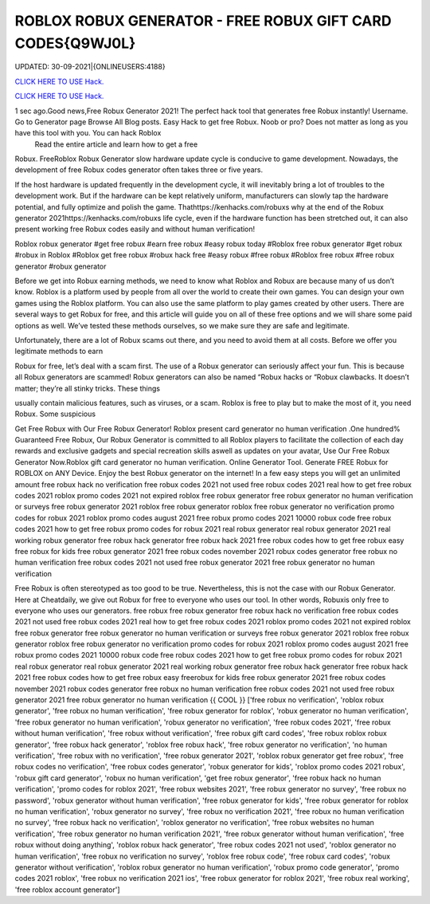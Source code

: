 ROBLOX ROBUX GENERATOR - FREE ROBUX GIFT CARD CODES{Q9WJ0L}
~~~~~~~~~~~~
UPDATED: 30-09-2021|{ONLINEUSERS:4188}

`CLICK HERE TO USE Hack. <https://kenhacks.com/robux>`__

`CLICK HERE TO USE Hack. <https://kenhacks.com/robux>`__

 



1 sec ago.Good news,Free Robux Generator 2021! The perfect hack tool that generates free Robux instantly! Username. Go to Generator page Browse All Blog posts. Easy Hack to get free Robux. Noob or pro? Does not matter as long as you have this tool with you. You can hack Roblox
 Read the entire article and learn how to get a free
Robux. FreeRoblox Robux Generator slow hardware update cycle is conducive to game development. Nowadays, the development of free Robux codes generator often takes three or five years.

If the host hardware is updated frequently in the development cycle, it will inevitably bring a lot of troubles to the development work. But if the hardware can be kept relatively uniform, manufacturers can slowly tap the hardware potential, and fully optimize and polish the game. Thathttps://kenhacks.com/robuxs why at the end of the Robux generator 2021https://kenhacks.com/robuxs life cycle, even if the hardware function has been stretched out, it can also present working free Robux codes easily and without human verification!

Roblox robux generator #get free robux #earn free robux #easy robux today #Roblox free robux generator #get robux #robux in Roblox #Roblox get free robux #robux hack free #easy robux #free robux #Roblox free robux #free robux generator #robux generator

Before we get into Robux earning methods, we need to know what Roblox and Robux are because many of us don’t know. Roblox is a platform used by people from all over the world to create their own games. You can design your own games using the Roblox platform. You can also use the same platform to play games created by other users. There are several ways to get Robux for free, and this article will guide you on all of these free options and we will share some paid options as well. We’ve tested these methods ourselves, so we make sure they are safe and legitimate.

Unfortunately, there are a lot of Robux scams out there, and you need to avoid them at all costs. Before we offer you legitimate methods to earn

Robux for free, let’s deal with a scam first. The use of a Robux generator can seriously affect your fun. This is because all Robux generators are scammed! Robux generators can also be named “Robux hacks or “Robux clawbacks. It doesn’t matter; they’re all stinky tricks. These things

usually contain malicious features, such as viruses, or a scam. Roblox is free to play but to make the most of it, you need Robux. Some suspicious

Get Free Robux with Our Free Robux Generator! Roblox present card generator no human verification .One hundred% Guaranteed Free Robux, Our Robux Generator is committed to all Roblox players to facilitate the collection of each day rewards and exclusive gadgets and special recreation skills aswell as updates on your avatar, Use Our Free Robux Generator Now.Roblox gift card generator no human verification. Online Generator Tool. Generate FREE Robux for ROBLOX on ANY Device. Enjoy the best Robux generator on the internet! In a few easy steps you will get an unlimited amount free robux hack no verification free robux codes 2021 not used free robux codes 2021 real how to get free robux codes 2021 roblox promo codes 2021 not expired roblox free robux generator free robux generator no human verification or surveys free robux generator 2021 roblox free robux generator roblox free robux generator no verification promo codes for robux 2021 roblox promo codes august 2021 free robux promo codes 2021 10000 robux code free robux codes 2021 how to get free robux promo codes for robux 2021 real robux generator real robux generator 2021 real working robux generator free robux hack generator free robux hack 2021 free robux codes how to get free robux easy free robux for kids free robux generator 2021 free robux codes november 2021 robux codes generator free robux no human verification free robux codes 2021 not used free robux generator 2021 free robux generator no human verification


Free Robux is often stereotyped as too good to be true. Nevertheless, this is not the case with our Robux Generator. Here at Cheatdaily, we give out Robux for free to everyone who uses our tool. In other words, Robuxis only free to everyone who uses our generators. free robux free robux generator free robux hack no verification free robux codes 2021 not used free robux codes 2021 real how to get free robux codes 2021 roblox promo codes 2021 not expired roblox free robux generator free robux generator no human verification or surveys free robux generator 2021 roblox free robux generator roblox free robux generator no verification promo codes for robux 2021 roblox promo codes august 2021 free robux promo codes 2021 10000 robux code free robux codes 2021 how to get free robux promo codes for robux 2021 real robux generator real robux generator 2021 real working robux generator free robux hack generator free robux hack 2021 free robux codes how to get free robux easy freerobux for kids free robux generator 2021 free robux codes november 2021 robux codes generator free robux no human verification free robux codes 2021 not used free robux generator 2021 free robux generator no human verification {{ COOL }}
['free robux no verification', 'roblox robux generator', 'free robux no human verification', 'free robux generator for roblox', 'robux generator no human verification', 'free robux generator no human verification', 'robux generator no verification', 'free robux codes 2021', 'free robux without human verification', 'free robux without verification', 'free robux gift card codes', 'free robux roblox robux generator', 'free robux hack generator', 'roblox free robux hack', 'free robux generator no verification', 'no human verification', 'free robux with no verification', 'free robux generator 2021', 'roblox robux generator get free robux', 'free robux codes no verification', 'free robux codes generator', 'robux generator for kids', 'roblox promo codes 2021 robux', 'robux gift card generator', 'robux no human verification', 'get free robux generator', 'free robux hack no human verification', 'promo codes for roblox 2021', 'free robux websites 2021', 'free robux generator no survey', 'free robux no password', 'robux generator without human verification', 'free robux generator for kids', 'free robux generator for roblox no human verification', 'robux generator no survey', 'free robux no verification 2021', 'free robux no human verification no survey', 'free robux hack no verification', 'roblox generator no verification', 'free robux websites no human verification', 'free robux generator no human verification 2021', 'free robux generator without human verification', 'free robux without doing anything', 'roblox robux hack generator', 'free robux codes 2021 not used', 'roblox generator no human verification', 'free robux no verification no survey', 'roblox free robux code', 'free robux card codes', 'robux generator without verification', 'roblox robux generator no human verification', 'robux promo code generator', 'promo codes 2021 roblox', 'free robux no verification 2021 ios', 'free robux generator for roblox 2021', 'free robux real working', 'free roblox account generator']
